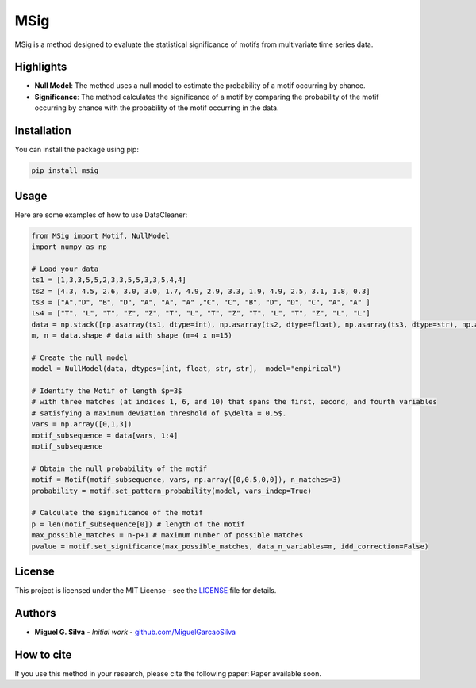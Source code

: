 MSig
===========

MSig is a method designed to evaluate the statistical significance of motifs from multivariate time series data.

Highlights
--------

- **Null Model**: The method uses a null model to estimate the probability of a motif occurring by chance.
- **Significance**: The method calculates the significance of a motif by comparing the probability of the motif occurring by chance with the probability of the motif occurring in the data.

Installation
------------

You can install the package using pip:

.. code-block:: bash

    pip install msig

Usage
-----

Here are some examples of how to use DataCleaner:

.. code-block:: python

    from MSig import Motif, NullModel
    import numpy as np

    # Load your data
    ts1 = [1,3,3,5,5,2,3,3,5,5,3,3,5,4,4]
    ts2 = [4.3, 4.5, 2.6, 3.0, 3.0, 1.7, 4.9, 2.9, 3.3, 1.9, 4.9, 2.5, 3.1, 1.8, 0.3]
    ts3 = ["A","D", "B", "D", "A", "A", "A" ,"C", "C", "B", "D", "D", "C", "A", "A" ]
    ts4 = ["T", "L", "T", "Z", "Z", "T", "L", "T", "Z", "T", "L", "T", "Z", "L", "L"]
    data = np.stack([np.asarray(ts1, dtype=int), np.asarray(ts2, dtype=float), np.asarray(ts3, dtype=str), np.asarray(ts4, dtype=str)])
    m, n = data.shape # data with shape (m=4 x n=15)

    # Create the null model 
    model = NullModel(data, dtypes=[int, float, str, str],  model="empirical")

    # Identify the Motif of length $p=3$
    # with three matches (at indices 1, 6, and 10) that spans the first, second, and fourth variables
    # satisfying a maximum deviation threshold of $\delta = 0.5$.
    vars = np.array([0,1,3])
    motif_subsequence = data[vars, 1:4]
    motif_subsequence

    # Obtain the null probability of the motif 
    motif = Motif(motif_subsequence, vars, np.array([0,0.5,0,0]), n_matches=3)
    probability = motif.set_pattern_probability(model, vars_indep=True)

    # Calculate the significance of the motif
    p = len(motif_subsequence[0]) # length of the motif
    max_possible_matches = n-p+1 # maximum number of possible matches
    pvalue = motif.set_significance(max_possible_matches, data_n_variables=m, idd_correction=False) 

License
-------

This project is licensed under the MIT License - see the `LICENSE <LICENSE>`_ file for details.

Authors
-------

- **Miguel G. Silva** - *Initial work* - `github.com/MiguelGarcaoSilva <https://github.com/MiguelGarcaoSilva>`_

How to cite
---------------

If you use this method in your research, please cite the following paper: Paper available soon.



